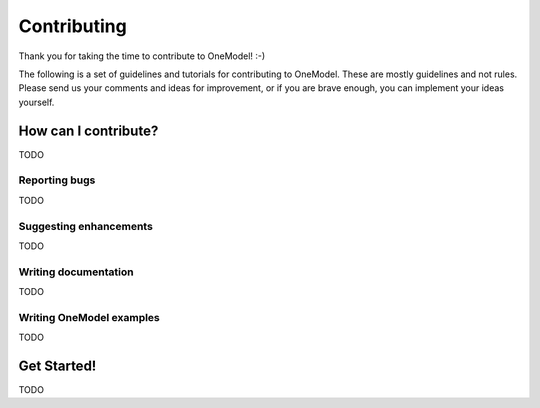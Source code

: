 Contributing
============

Thank you for taking the time to contribute to OneModel! :-)

The following is a set of guidelines and tutorials for contributing to OneModel.
These are mostly guidelines and not rules.
Please send us your comments and ideas for improvement, or if you are brave enough, you can implement your ideas yourself.

How can I contribute?
---------------------

TODO

Reporting bugs
~~~~~~~~~~~~~~

TODO

Suggesting enhancements
~~~~~~~~~~~~~~~~~~~~~~~

TODO

Writing documentation
~~~~~~~~~~~~~~~~~~~~~

TODO

Writing OneModel examples
~~~~~~~~~~~~~~~~~~~~~~~~~

TODO

Get Started!
------------

TODO
